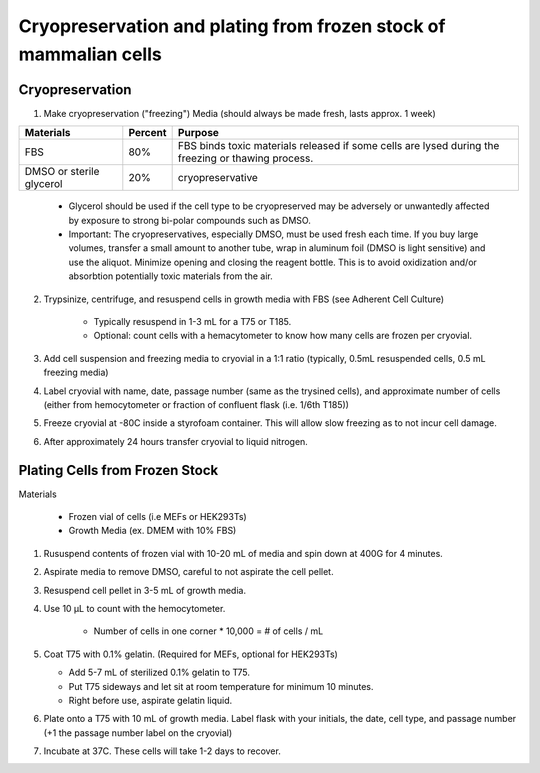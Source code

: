 =================================================================
Cryopreservation and plating from frozen stock of mammalian cells
=================================================================


Cryopreservation 
-----------------
1. Make cryopreservation ("freezing") Media (should always be made fresh, lasts approx. 1 week)


=========================== ============= =====================================================================================================================
Materials                      Percent         Purpose
=========================== ============= =====================================================================================================================
FBS                          80%                            FBS binds toxic materials released if some cells are lysed during the freezing or thawing process.
DMSO or sterile glycerol    20%           cryopreservative
=========================== ============= =====================================================================================================================

    - Glycerol should be used if the cell type to be cryopreserved may be adversely or unwantedly affected by exposure to strong bi-polar compounds such as DMSO.
    - Important: The cryopreservatives, especially DMSO, must be used fresh each time. If you buy large volumes, transfer a small amount to another tube, wrap in aluminum foil (DMSO is light sensitive) and use the aliquot. Minimize opening and closing the reagent bottle. This is to avoid oxidization and/or absorbtion potentially toxic materials from the air.

2. Trypsinize, centrifuge, and resuspend cells in growth media with FBS (see Adherent Cell Culture) 

    - Typically resuspend in 1-3 mL for a T75 or T185. 
    - Optional: count cells with a hemacytometer to know how many cells are frozen per cryovial.  

3. Add cell suspension and freezing media to cryovial in a 1:1 ratio (typically, 0.5mL resuspended cells, 0.5 mL freezing media)
4. Label cryovial with name, date, passage number (same as the trysined cells), and approximate number of cells (either from hemocytometer or fraction of confluent flask (i.e. 1/6th T185))
5. Freeze cryovial at -80C inside a styrofoam container. This will allow slow freezing as to not incur cell damage.
6. After approximately 24 hours transfer cryovial to liquid nitrogen.

Plating Cells from Frozen Stock
--------------------------------------------------------

Materials 

    - Frozen vial of cells (i.e MEFs or HEK293Ts)
    - Growth Media (ex. DMEM with 10% FBS)

1. Rususpend contents of frozen vial with 10-20 mL of media and spin down at 400G for 4 minutes.  
2. Aspirate media to remove DMSO, careful to not aspirate the cell pellet.
3. Resuspend cell pellet in 3-5 mL of growth media. 
4. Use 10 µL to count with the hemocytometer.

    - Number of cells in one corner * 10,000 = # of cells / mL 

5.  Coat T75 with 0.1% gelatin. (Required for MEFs, optional for HEK293Ts)

    - Add 5-7 mL of sterilized 0.1% gelatin to T75. 
    - Put T75 sideways and let sit at room temperature for minimum 10 minutes.
    - Right before use, aspirate gelatin liquid. 

6. Plate onto a T75 with 10 mL of growth media. Label flask with your initials, the date, cell type, and passage number (+1 the passage number label on the cryovial)
7. Incubate at 37C. These cells will take 1-2 days to recover.
